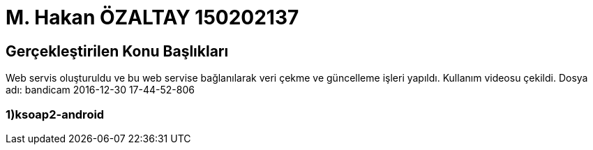 = M. Hakan ÖZALTAY 150202137

== Gerçekleştirilen Konu Başlıkları
Web servis oluşturuldu ve bu web servise bağlanılarak veri çekme ve güncelleme işleri yapıldı.
Kullanım videosu çekildi. Dosya adı: bandicam 2016-12-30 17-44-52-806

.Componentler :
=== 1)ksoap2-android
